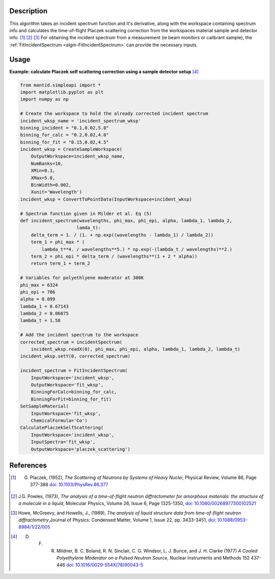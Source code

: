 .. algorithm::

.. summary::

.. relatedalgorithms::

.. properties::

Description
-----------

This algorithm takes an incident spectrum function and it's derivative, along with
the workspace containing spectrum info and calculates the time-of-flight Placzek
scattering correction from the workspaces material sample and detector info.
[1]_ [2]_ [3]_ For obtaining the incident spectrum from a measurement (ie beam
monitors or calibrant sample), the :ref:`FitIncidentSpectrum <algm-FitIncidentSpectrum>`
can provide the necessary inputs.

Usage
-----

**Example: calculate Placzek self scattering correction using a sample detector setup** [4]_

.. code:: python

    from mantid.simpleapi import *
    import matplotlib.pyplot as plt
    import numpy as np

    # Create the workspace to hold the already corrected incident spectrum
    incident_wksp_name = 'incident_spectrum_wksp'
    binning_incident = "0.1,0.02,5.0"
    binning_for_calc = "0.2,0.02,4.0"
    binning_for_fit = "0.15,0.02,4.5"
    incident_wksp = CreateSampleWorkspace(
        OutputWorkspace=incident_wksp_name,
        NumBanks=10,
        XMin=0.1,
        XMax=5.0,
        BinWidth=0.002,
        Xunit='Wavelength')
    incident_wksp = ConvertToPointData(InputWorkspace=incident_wksp)

    # Spectrum function given in Milder et al. Eq (5)
    def incident_spectrum(wavelengths, phi_max, phi_epi, alpha, lambda_1, lambda_2,
                         lamda_t):
        delta_term = 1. / (1. + np.exp((wavelengths - lambda_1) / lambda_2))
        term_1 = phi_max * (
            lambda_t**4. / wavelengths**5.) * np.exp(-(lambda_t / wavelengths)**2.)
        term_2 = phi_epi * delta_term / (wavelengths**(1 + 2 * alpha))
        return term_1 + term_2

    # Variables for polyethlyene moderator at 300K
    phi_max = 6324
    phi_epi = 786
    alpha = 0.099
    lambda_1 = 0.67143
    lambda_2 = 0.06075
    lambda_t = 1.58

    # Add the incident spectrum to the workspace
    corrected_spectrum = incidentSpectrum(
        incident_wksp.readX(0), phi_max, phi_epi, alpha, lambda_1, lambda_2, lambda_t)
    incident_wksp.setY(0, corrected_spectrum)

    incident_spectrum = FitIncidentSpectrum(
        InputWorkspace='incident_wksp',
        OutputWorkspace='fit_wksp',
        BinningForCalc=binning_for_calc,
        BinningForFit=binning_for_fit)
    SetSampleMaterial(
        InputWorkspace='fit_wksp',
        ChemicalFormula='Co')
    CalculatePlaczekSelfScattering(
        InputWorkspace='incident_wksp',
        InputSpectra='fit_wksp',
        OutputWorkspace='placzek_scattering')


References
------------

.. [1] G. Placzek, (1952), *The Scattering of Neutrons by Systems of Heavy Nuclei*, Physical Review, Volume 86, Page 377-388 `doi: 10.1103/PhysRev.86.377 <https://doi.org/10.1103/PhysRev.86.377>`__
.. [2] J.G. Powles, (1973), *The analysis of a time-of-flight neutron diffractometer for amorphous materials: the structure of a molecule in a liquid*, Molecular Physics, Volume 26, Issue 6, Page 1325-1350, `doi: 10.1080/00268977300102521 <https://doi.org/10.1080/00268977300102521>`__
.. [3] Howe, McGreevy, and Howells, J., (1989), *The analysis of liquid structure data from time-of-flight neutron diffractometry*,Journal of Physics: Condensed Matter, Volume 1, Issue 22, pp. 3433-3451, `doi: 10.1088/0953-8984/1/22/005 <https://doi.org/10.1088/0953-8984/1/22/005>`__
.. [4] D. F. R. Mildner, B. C. Boland, R. N. Sinclair, C. G. Windsor, L. J. Bunce, and J. H. Clarke (1977) *A Cooled Polyethylene Moderator on a Pulsed Neutron Source*, Nuclear Instruments and Methods 152 437-446 `doi: 10.1016/0029-554X(78)90043-5 <https://doi.org/10.1016/0029-554X(78)90043-5>`__

.. categories::

.. sourcelink::